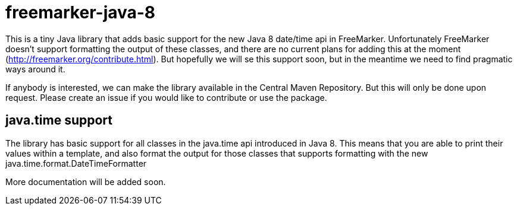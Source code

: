# freemarker-java-8

This is a tiny Java library that adds basic support for the new Java 8 date/time api in FreeMarker.
Unfortunately FreeMarker doesn't support formatting the output of these classes, and there are no current plans for
adding this at the moment (http://freemarker.org/contribute.html).
But hopefully we will se this support soon, but in the meantime we need to find pragmatic ways around it.
 
If anybody is interested, we can make the library available in the Central Maven Repository.
But this will only be done upon request. Please create an issue if you would like to contribute or use the package.
 
## java.time support

The library has basic support for all classes in the java.time api introduced in Java 8. This means that you are able
to print their values within a template, and also format the output for those classes that supports formatting with the
new +java.time.format.DateTimeFormatter+

More documentation will be added soon.
